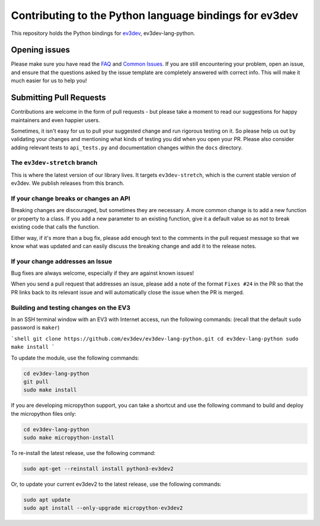 Contributing to the Python language bindings for ev3dev
=======================================================

This repository holds the Python bindings for ev3dev_, ev3dev-lang-python.

Opening issues
--------------

Please make sure you have read the FAQ_ and `Common Issues`_. If you are still
encountering your problem, open an issue, and ensure that the questions asked
by the issue template are completely answered with correct info. This will make
it much easier for us to help you!

Submitting Pull Requests
------------------------

Contributions are welcome in the form of pull requests - but please
take a moment to read our suggestions for happy maintainers and
even happier users.

Sometimes, it isn't easy for us to pull your suggested change and run
rigorous testing on it. So please help us out by validating your changes
and mentioning what kinds of testing you did when you open your PR.
Please also consider adding relevant tests to ``api_tests.py`` and documentation
changes within the ``docs`` directory.

The ``ev3dev-stretch`` branch
~~~~~~~~~~~~~~~~~~~~~~~~~~~~~

This is where the latest version of our library lives. It targets
``ev3dev-stretch``, which is the current stable version of ev3dev.
We publish releases from this branch.

If your change breaks or changes an API
~~~~~~~~~~~~~~~~~~~~~~~~~~~~~~~~~~~~~~~

Breaking changes are discouraged, but sometimes they are necessary. A
more common change is to add a new function or property to a class.
If you add a new parameter to an existing function, give it a default value
so as not to break existing code that calls the function.

Either way, if it's more than a bug fix, please add enough text to the
comments in the pull request message so that we know what was updated
and can easily discuss the breaking change and add it to the release
notes.

If your change addresses an Issue
~~~~~~~~~~~~~~~~~~~~~~~~~~~~~~~~~

Bug fixes are always welcome, especially if they are against known
issues!

When you send a pull request that addresses an issue, please add a
note of the format ``Fixes #24`` in the PR so that the PR links back
to its relevant issue and will automatically close the issue when the
PR is merged.

Building and testing changes on the EV3
~~~~~~~~~~~~~~~~~~~~~~~~~~~~~~~~~~~~~~~

In an SSH terminal window with an EV3 with Internet access,
run the following commands:
(recall that the default ``sudo`` password is ``maker``)

```shell
git clone https://github.com/ev3dev/ev3dev-lang-python.git
cd ev3dev-lang-python
sudo make install
```

To update the module, use the following commands:

.. code-block:: bash

  cd ev3dev-lang-python
  git pull
  sudo make install


If you are developing micropython support, you can take a shortcut
and use the following command to build and deploy the micropython
files only:


.. code-block:: bash

  cd ev3dev-lang-python
  sudo make micropython-install

To re-install the latest release, use the following command:


.. code-block:: bash

  sudo apt-get --reinstall install python3-ev3dev2

Or, to update your current ev3dev2 to the latest release, use the
following commands:


.. code-block:: bash

  sudo apt update
  sudo apt install --only-upgrade micropython-ev3dev2

.. _ev3dev: http://ev3dev.org
.. _FAQ: https://python-ev3dev.readthedocs.io/en/ev3dev-stretch/faq.html
.. _Common Issues: http://python-ev3dev.readthedocs.io/en/ev3dev-stretch/common-issues.html
